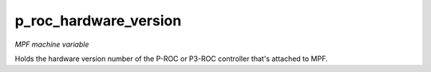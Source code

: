 p_roc_hardware_version
======================

*MPF machine variable*

Holds the hardware version number of the P-ROC or P3-ROC controller
that's attached to MPF.

